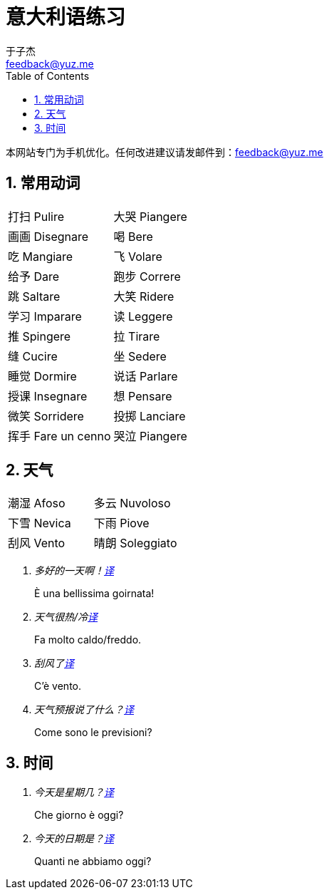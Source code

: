 = 意大利语练习
:author: 于子杰
:email: feedback@yuz.me
:toc: right
:linkcss:
:stylesheet: mystyle.css
:linkattrs:
:docinfo1:
:numbered:

本网站专门为手机优化。任何改进建议请发邮件到：{email}

== 常用动词

[cols="2*"]
|===
|[ch]#打扫# [it]#Pulire#
|[ch]#大哭# [it]#Piangere#
|[ch]#画画# [it]#Disegnare#
|[ch]#喝# [it]#Bere#
|[ch]#吃# [it]#Mangiare#
|[ch]#飞# [it]#Volare#
|[ch]#给予# [it]#Dare#
|[ch]#跑步# [it]#Correre#
|[ch]#跳# [it]#Saltare#
|[ch]#大笑# [it]#Ridere#
|[ch]#学习# [it]#Imparare#
|[ch]#读# [it]#Leggere#
|[ch]#推# [it]#Spingere#
|[ch]#拉# [it]#Tirare#
|[ch]#缝# [it]#Cucire#
|[ch]#坐# [it]#Sedere#
|[ch]#睡觉# [it]#Dormire#
|[ch]#说话# [it]#Parlare#
|[ch]#授课# [it]#Insegnare#
|[ch]#想# [it]#Pensare#
|[ch]#微笑# [it]#Sorridere#
|[ch]#投掷# [it]#Lanciare#
|[ch]#挥手# [it]#Fare un cenno#
|[ch]#哭泣# [it]#Piangere#
|===

== 天气

[cols="2*"]
|===
|[ch]#潮湿# [it]#Afoso#
|[ch]#多云# [it]#Nuvoloso#
|[ch]#下雪# [it]#Nevica#
|[ch]#下雨# [it]#Piove#
|[ch]#刮风# [it]#Vento#
|[ch]#晴朗# [it]#Soleggiato#
|===

[qanda]
多好的一天啊！link:#[译, role="button"]::
[answer]#È una bellissima goirnata!#

天气很热/冷link:#[译, role="button"]::
[answer]#Fa molto caldo/freddo.#

刮风了link:#[译, role="button"]::
[answer]#C'è vento.#

天气预报说了什么？link:#[译, role="button"]::
[answer]#Come sono le previsioni?#

== 时间

[qanda]
今天是星期几？link:#[译, role="button"]::
[answer]#Che giorno è oggi?#

今天的日期是？link:#[译, role="button"]::
[answer]#Quanti ne abbiamo oggi?#
